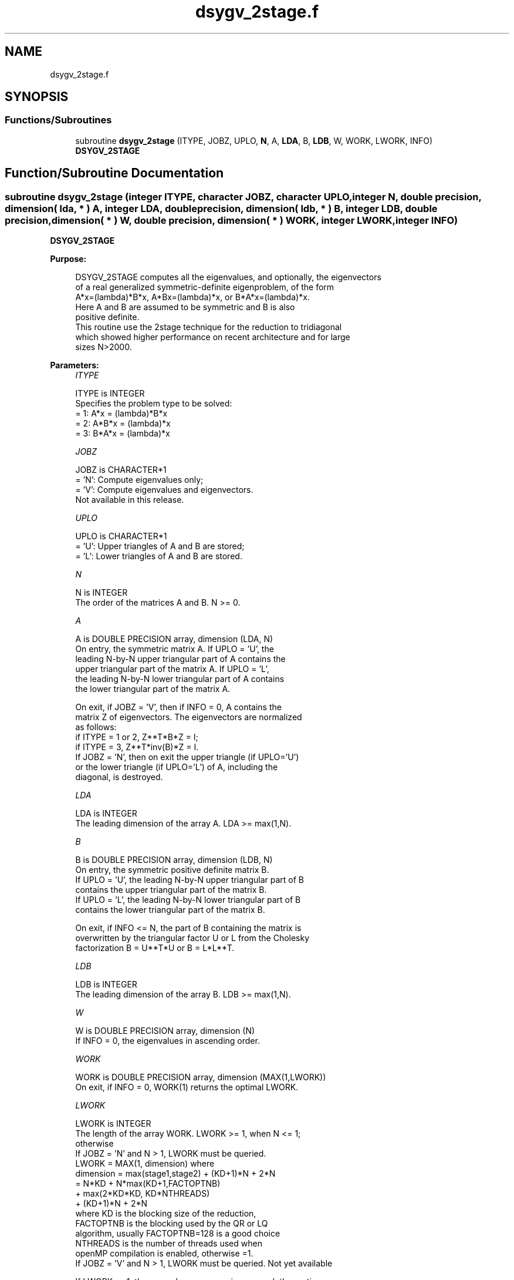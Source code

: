 .TH "dsygv_2stage.f" 3 "Tue Nov 14 2017" "Version 3.8.0" "LAPACK" \" -*- nroff -*-
.ad l
.nh
.SH NAME
dsygv_2stage.f
.SH SYNOPSIS
.br
.PP
.SS "Functions/Subroutines"

.in +1c
.ti -1c
.RI "subroutine \fBdsygv_2stage\fP (ITYPE, JOBZ, UPLO, \fBN\fP, A, \fBLDA\fP, B, \fBLDB\fP, W, WORK, LWORK, INFO)"
.br
.RI "\fBDSYGV_2STAGE\fP "
.in -1c
.SH "Function/Subroutine Documentation"
.PP 
.SS "subroutine dsygv_2stage (integer ITYPE, character JOBZ, character UPLO, integer N, double precision, dimension( lda, * ) A, integer LDA, double precision, dimension( ldb, * ) B, integer LDB, double precision, dimension( * ) W, double precision, dimension( * ) WORK, integer LWORK, integer INFO)"

.PP
\fBDSYGV_2STAGE\fP  
.PP
\fBPurpose: \fP
.RS 4

.PP
.nf
 DSYGV_2STAGE computes all the eigenvalues, and optionally, the eigenvectors
 of a real generalized symmetric-definite eigenproblem, of the form
 A*x=(lambda)*B*x,  A*Bx=(lambda)*x,  or B*A*x=(lambda)*x.
 Here A and B are assumed to be symmetric and B is also
 positive definite.
 This routine use the 2stage technique for the reduction to tridiagonal
 which showed higher performance on recent architecture and for large
 sizes N>2000.
.fi
.PP
 
.RE
.PP
\fBParameters:\fP
.RS 4
\fIITYPE\fP 
.PP
.nf
          ITYPE is INTEGER
          Specifies the problem type to be solved:
          = 1:  A*x = (lambda)*B*x
          = 2:  A*B*x = (lambda)*x
          = 3:  B*A*x = (lambda)*x
.fi
.PP
.br
\fIJOBZ\fP 
.PP
.nf
          JOBZ is CHARACTER*1
          = 'N':  Compute eigenvalues only;
          = 'V':  Compute eigenvalues and eigenvectors.
                  Not available in this release.
.fi
.PP
.br
\fIUPLO\fP 
.PP
.nf
          UPLO is CHARACTER*1
          = 'U':  Upper triangles of A and B are stored;
          = 'L':  Lower triangles of A and B are stored.
.fi
.PP
.br
\fIN\fP 
.PP
.nf
          N is INTEGER
          The order of the matrices A and B.  N >= 0.
.fi
.PP
.br
\fIA\fP 
.PP
.nf
          A is DOUBLE PRECISION array, dimension (LDA, N)
          On entry, the symmetric matrix A.  If UPLO = 'U', the
          leading N-by-N upper triangular part of A contains the
          upper triangular part of the matrix A.  If UPLO = 'L',
          the leading N-by-N lower triangular part of A contains
          the lower triangular part of the matrix A.

          On exit, if JOBZ = 'V', then if INFO = 0, A contains the
          matrix Z of eigenvectors.  The eigenvectors are normalized
          as follows:
          if ITYPE = 1 or 2, Z**T*B*Z = I;
          if ITYPE = 3, Z**T*inv(B)*Z = I.
          If JOBZ = 'N', then on exit the upper triangle (if UPLO='U')
          or the lower triangle (if UPLO='L') of A, including the
          diagonal, is destroyed.
.fi
.PP
.br
\fILDA\fP 
.PP
.nf
          LDA is INTEGER
          The leading dimension of the array A.  LDA >= max(1,N).
.fi
.PP
.br
\fIB\fP 
.PP
.nf
          B is DOUBLE PRECISION array, dimension (LDB, N)
          On entry, the symmetric positive definite matrix B.
          If UPLO = 'U', the leading N-by-N upper triangular part of B
          contains the upper triangular part of the matrix B.
          If UPLO = 'L', the leading N-by-N lower triangular part of B
          contains the lower triangular part of the matrix B.

          On exit, if INFO <= N, the part of B containing the matrix is
          overwritten by the triangular factor U or L from the Cholesky
          factorization B = U**T*U or B = L*L**T.
.fi
.PP
.br
\fILDB\fP 
.PP
.nf
          LDB is INTEGER
          The leading dimension of the array B.  LDB >= max(1,N).
.fi
.PP
.br
\fIW\fP 
.PP
.nf
          W is DOUBLE PRECISION array, dimension (N)
          If INFO = 0, the eigenvalues in ascending order.
.fi
.PP
.br
\fIWORK\fP 
.PP
.nf
          WORK is DOUBLE PRECISION array, dimension (MAX(1,LWORK))
          On exit, if INFO = 0, WORK(1) returns the optimal LWORK.
.fi
.PP
.br
\fILWORK\fP 
.PP
.nf
          LWORK is INTEGER
          The length of the array WORK. LWORK >= 1, when N <= 1;
          otherwise  
          If JOBZ = 'N' and N > 1, LWORK must be queried.
                                   LWORK = MAX(1, dimension) where
                                   dimension = max(stage1,stage2) + (KD+1)*N + 2*N
                                             = N*KD + N*max(KD+1,FACTOPTNB) 
                                               + max(2*KD*KD, KD*NTHREADS) 
                                               + (KD+1)*N + 2*N
                                   where KD is the blocking size of the reduction,
                                   FACTOPTNB is the blocking used by the QR or LQ
                                   algorithm, usually FACTOPTNB=128 is a good choice
                                   NTHREADS is the number of threads used when
                                   openMP compilation is enabled, otherwise =1.
          If JOBZ = 'V' and N > 1, LWORK must be queried. Not yet available

          If LWORK = -1, then a workspace query is assumed; the routine
          only calculates the optimal size of the WORK array, returns
          this value as the first entry of the WORK array, and no error
          message related to LWORK is issued by XERBLA.
.fi
.PP
.br
\fIINFO\fP 
.PP
.nf
          INFO is INTEGER
          = 0:  successful exit
          < 0:  if INFO = -i, the i-th argument had an illegal value
          > 0:  DPOTRF or DSYEV returned an error code:
             <= N:  if INFO = i, DSYEV failed to converge;
                    i off-diagonal elements of an intermediate
                    tridiagonal form did not converge to zero;
             > N:   if INFO = N + i, for 1 <= i <= N, then the leading
                    minor of order i of B is not positive definite.
                    The factorization of B could not be completed and
                    no eigenvalues or eigenvectors were computed.
.fi
.PP
 
.RE
.PP
\fBAuthor:\fP
.RS 4
Univ\&. of Tennessee 
.PP
Univ\&. of California Berkeley 
.PP
Univ\&. of Colorado Denver 
.PP
NAG Ltd\&. 
.RE
.PP
\fBDate:\fP
.RS 4
November 2017 
.RE
.PP
\fBFurther Details: \fP
.RS 4

.PP
.nf
  All details about the 2stage techniques are available in:

  Azzam Haidar, Hatem Ltaief, and Jack Dongarra.
  Parallel reduction to condensed forms for symmetric eigenvalue problems
  using aggregated fine-grained and memory-aware kernels. In Proceedings
  of 2011 International Conference for High Performance Computing,
  Networking, Storage and Analysis (SC '11), New York, NY, USA,
  Article 8 , 11 pages.
  http://doi.acm.org/10.1145/2063384.2063394

  A. Haidar, J. Kurzak, P. Luszczek, 2013.
  An improved parallel singular value algorithm and its implementation 
  for multicore hardware, In Proceedings of 2013 International Conference
  for High Performance Computing, Networking, Storage and Analysis (SC '13).
  Denver, Colorado, USA, 2013.
  Article 90, 12 pages.
  http://doi.acm.org/10.1145/2503210.2503292

  A. Haidar, R. Solca, S. Tomov, T. Schulthess and J. Dongarra.
  A novel hybrid CPU-GPU generalized eigensolver for electronic structure 
  calculations based on fine-grained memory aware tasks.
  International Journal of High Performance Computing Applications.
  Volume 28 Issue 2, Pages 196-209, May 2014.
  http://hpc.sagepub.com/content/28/2/196 
.fi
.PP
 
.RE
.PP

.PP
Definition at line 228 of file dsygv_2stage\&.f\&.
.SH "Author"
.PP 
Generated automatically by Doxygen for LAPACK from the source code\&.
